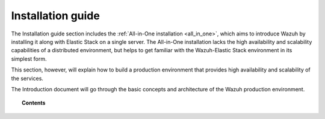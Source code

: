 .. Copyright (C) 2020 Wazuh, Inc.

.. _installation_guide:

Installation guide
==================

.. meta::
  :description: Find useful technical documentation about how Wazuh works, suitable for developers and tech enthusiasts.

The Installation guide section includes the :ref:`All-in-One installation <all_in_one>`, which aims to introduce Wazuh by installing it along with Elastic Stack on a single server. The All-in-One installation lacks the high availability and scalability capabilities of a distributed environment, but helps to get familiar with the Wazuh-Elastic Stack environment in its simplest form.

This section, however, will explain how to build a production environment that provides high availability and scalability of the services.

The Introduction document will go through the basic concepts and architecture of the Wazuh production environment.

.. topic:: Contents

    .. toctree::
        :maxdepth: 2
        
        introduction/index
        all-in-one-deployment/index
        distributed-deployment/index
        
